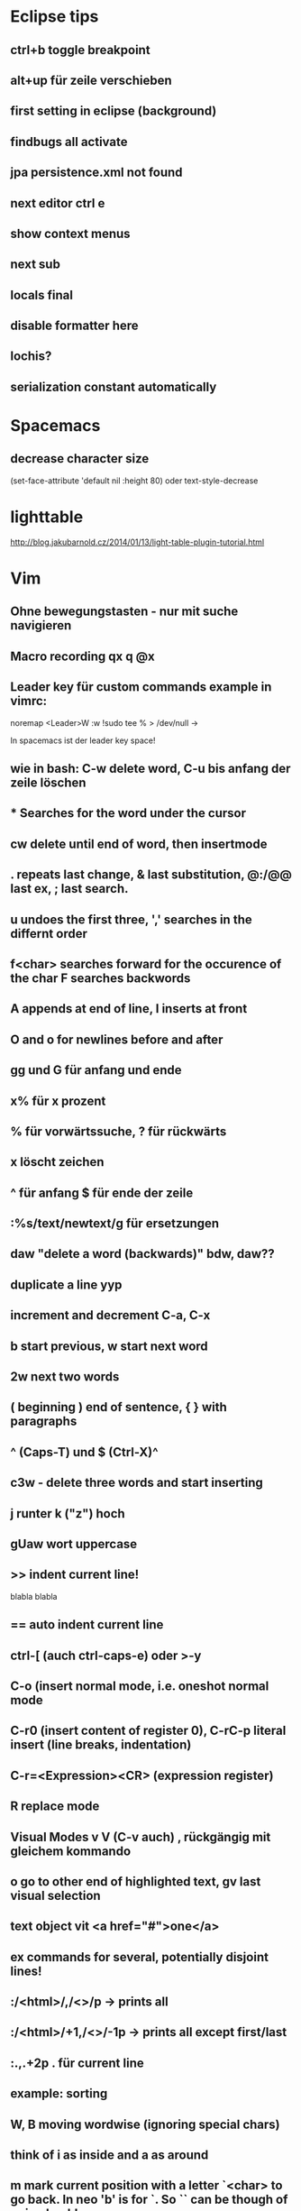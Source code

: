 * Eclipse tips
** ctrl+b toggle breakpoint
** alt+up für zeile verschieben
** first setting in eclipse (background)
** findbugs all activate
** jpa persistence.xml not found
** next editor ctrl e
** show context menus
** next sub 
** locals final
** disable formatter here
** lochis?
** serialization constant automatically
* Spacemacs
** decrease character size
(set-face-attribute 'default nil :height 80)
oder text-style-decrease
* lighttable
http://blog.jakubarnold.cz/2014/01/13/light-table-plugin-tutorial.html
* Vim
** Ohne bewegungstasten - nur mit suche navigieren
** Macro recording qx q @x
** Leader key für custom commands example in vimrc:
noremap <Leader>W :w !sudo tee % > /dev/null
\w ->

In spacemacs ist der leader key space!
** wie in bash: C-w delete word, C-u bis anfang der zeile löschen
** * Searches for the word under the cursor
** cw delete until end of word, then insertmode
** . repeats last change, & last substitution, @:/@@ last ex, ; last search.
** u undoes the first three, ',' searches in the differnt order
** f<char> searches forward for the occurence of the char F searches backwords
** A appends at end of line, I inserts at front
** O and o for newlines before and after
** gg und G für anfang und ende
** x% für x prozent
** % für vorwärtssuche, ? für rückwärts
** x löscht zeichen
** ^ für anfang $ für ende der zeile
** :%s/text/newtext/g für ersetzungen 
** daw "delete a word (backwards)" bdw, daw?? 
** duplicate a line yyp
** increment and decrement C-a, C-x
** b start previous, w start next word   
** 2w next two words 
** ( beginning ) end of sentence, { } with paragraphs  
** ^ (Caps-T) und $ (Ctrl-X)^
** c3w - delete three words and start inserting   
** j runter k ("z") hoch
** gUaw wort uppercase
** >> indent current line!
   blabla
   blabla
** == auto indent current line
** ctrl-[ (auch ctrl-caps-e) oder >-y
** C-o  (insert normal mode, i.e. oneshot normal mode
** C-r0 (insert content of register 0), C-rC-p literal insert (line breaks, indentation)
** C-r=<Expression><CR> (expression register)
** R replace mode 
** Visual Modes v V (C-v auch) , rückgängig mit gleichem kommando
** o go to other end of highlighted text, gv last visual selection   
** text object vit <a href="#">one</a>      
** ex commands for several, potentially disjoint lines!
** :/<html>/,/<\html>/p    -> prints all 
** :/<html>/+1,/<\html>/-1p    -> prints all except first/last
** :.,.+2p . für current line
** example: sorting
** W, B moving wordwise (ignoring special chars)
** think of i as inside and a as around
** m mark current position with a letter `<char> to go back. In neo 'b' is for `. So `` can be though of going back! 
** % matching brackets (uaeueaieeiae)
** D delete till end of line 
** H top
** M middle
** L bottom
** ( beginning of sentence
** ) end of sentence
* emacs

C-x r m - setzt ein bookmark
C-x r b - geht zu einem bookmark
C-x r l - listet bookmarks

  m-r 
c-c c-l history der commandos
m-n , m-p history bei shell nav / c - up , c -down
c-x d dired
occur -> finden und dann alle editieren
search and replace mit funktion
m y (cycle kill ring)
c s backspace tötet zeile
cua mode : c-x bzw. c-c 2x schnell oder c-s-x c-s-c
scroll the other window
emacs customize interface
Mittendrin hilfe
m-- negativ c-0 m-0 usw.
server-start
emacsclient

meta-< und meta-> zum springen
c-u geht auch mit zahl
c-u 8 *
c space, c-u c space set mark, pop
Meta-Shift-Backspace kill a line in emacs

c-m neue zeile, c-n, c-p, c-f, c-b
ersetzen uninteraktiv: replace-string
** magit
magit-status
c für commit
nochmal c
C-c C-c
P/magit-push
usw.
** kleinigkeiten
ctrl up down paragraph jumping
ctrl l center
Mehrfaches universal argument! C-u C-u C-x { shrinkt
** prios in orgmode [#A]
** emacs code browser ecb
** enlarge-window-horizontally
** dired-hide-details-mode
** Gute tips
http://www.ast.cam.ac.uk/~vasily/idl/emacs_commands_list.html
** Anderes fenster "other-window" C-x o
** (setq ring-bell-function 'ignore)
** emacs shell: ansi-term für nativ, eshell wenn auf windows
** erc join channel
   /join 
** reload .emacs - m-x load-file
** email 
   Put the following in ~/.profile :
export EMAIL="<EMAIL_ADDRESS>"
export NAME="<FULL NAME>"
export SMTPSERVER="smtp.gmail.com"
For example, if your name is John Smith and your email address is johnsmith@gmail.com:
export EMAIL="johnsmith@gmail.com"
export NAME="John Smith"
export SMTPSERVER="smtp.gmail.com"
Now put the following in your ~/.gnus file:
(setq gnus-select-method
      '(nnimap "gmail"
	       (nnimap-address "imap.gmail.com")  ; it could also be imap.googlemail.com if that's your server.
	       (nnimap-server-port "imaps")
	       (nnimap-stream ssl)))

(setq smtpmail-smtp-service 587
      gnus-ignored-newsgroups "^to\\.\\|^[0-9. ]+\\( \\|$\\)\\|^[\"]\"[#'()]")
Put the following in your ~/.authinfo file, replacing <USER> with your email address and replacing <PASSWORD> with your password—or your application-specific password:
machine imap.gmail.com login <USER> password <PASSWORD> port imaps
machine smtp.gmail.com login <USER> password <PASSWORD> port 587
** magit
   C-c C-c to end editing message after commit
** save file as root
C-x C-f
/su::/path/to/root/file
** terminal ist besser als shell
** c k killline
** c x b <buffername> neuer buffer
** c x <left> oder <right> wechselt
** c h a apropos 
** help-with-tutorial
** Orgmode-Links
~/Organisation/unsinn/Pictures/Noch mehr/Me.png]]
org mode links: bracket bracket ]]
[[#Später]] bezieht sich auf das entsprechend geschriebene Heading
** history shell - ctrl-up, ctrl-down
** rückwärtssuche - alt-r
** ansi-term bestkompatibelst
** eshell : ermöglicht dired .
         und find-file name zum öffnen
** dired
 c-x c-f und dann c-d zum öffnen von dired im aktuellen verzeichnis
 c-x d für dired
 caret für laufwerk hoch w ("t") 
 n und p zur navigation mit dired
 q quits dired
 d mark for deletion x executes
 ! guess command
 multi-file-search
 dired - i : share directories
** movement
emacs - c-m-f c-m-b movement by sexprs
c-m-d down a list, c-m-u up a list
c-m-p c-m-n previous next list
** universal argument c-u space
* Org-mode
** org-store-link
** org-timeline
** org-deadline
** meta-shift-enter new todos
* Atom
http://www.edsko.net/2015/03/07/vim-to-atom/
* Gimp
** Bild kopieren und verschieben
Bei paste as new Layer/ als neue Ebene wählen
Werkzeuge / Transformationen / Verschieben
* Virtualbox vorher
alle quellen offiziell von der webseite
iso auch für gasterweiterung

Netzwerkbrücke 
eth0
Intel Pro 1000 MT Desktop 82540 EM
verweigern
Mac 080027042749
Kabel verbunden

Host-only Adapter
Name: nicht ausgewählt
?? vboxnet0 ??

Intel Pro 1000 MT Server 82545 EM
Mac 0800272EA457
Kabel verbunden
* Git
** gitolite als gui
** permissions fehlen für git push - verbindungsprobleme
** keys
https://help.github.com/articles/generating-ssh-keys/
und/oder
git config --global credential.helper cache

Auch wichtig:
git-add !!
** branch hinzufügen
git remote add origin
ssh://git@git.usw

git remote set-url origin ssh://git@git.usw
** in eclipse 
next screen
add your branch, remote branch , button all branches , save
** git stash show, git stash show -p
** notify
*** git-notify seems better: https://github.com/jakeonrails/git-notify

***   xfce4-notifyd
   
http://askubuntu.com/questions/321884/is-there-a-git-indicator-to-get-notification-on-commit-pull
** checkout commit, git checkout master danach
** last date of file changes
git ls-tree -r --name-only HEAD | while read filename; do
  echo "$(git log -1 --format="%ad" -- $filename) $filename"
done
** git checkout commit nutzen in eclipse, git checkout master
** git revert several commits
$ git checkout -f A -- .
$ git commit -a

oder alternativ
http://stackoverflow.com/questions/1463340/revert-multiple-git-commits
